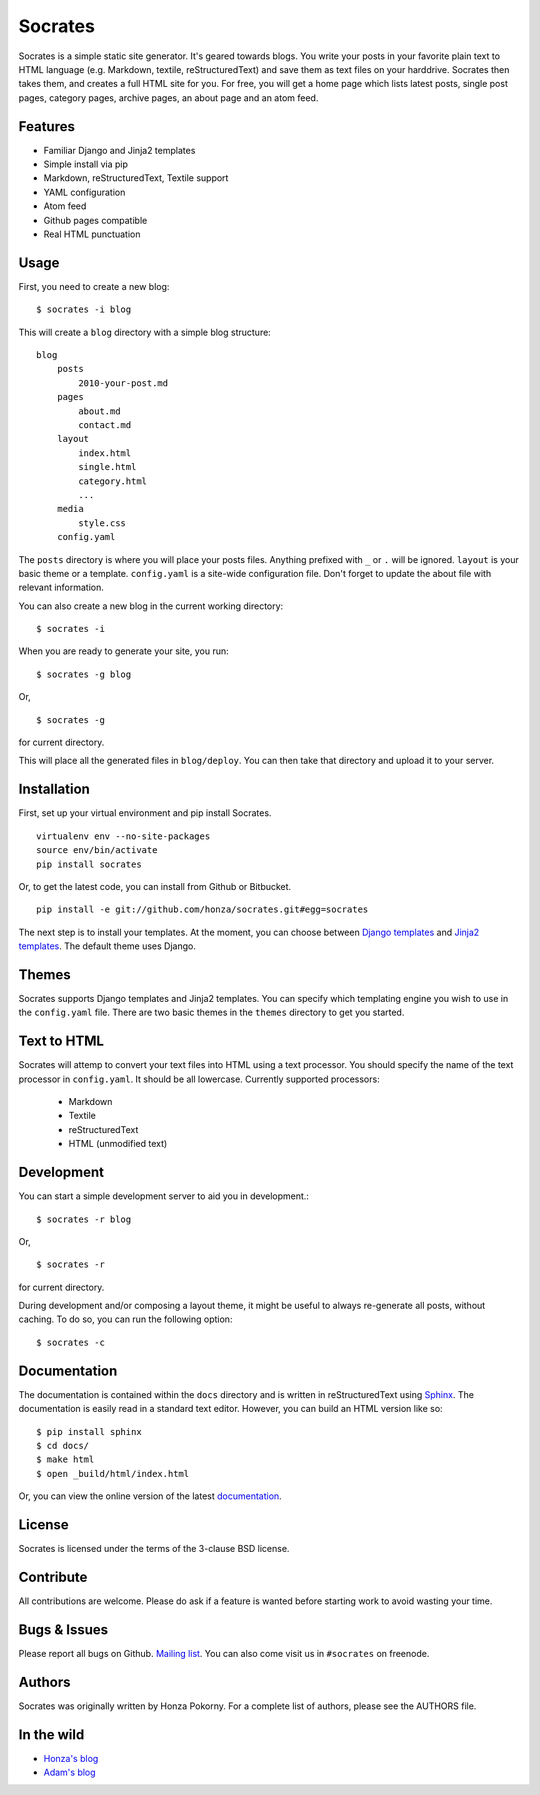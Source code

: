 ===============================================================================
Socrates
===============================================================================

Socrates is a simple static site generator. It's geared towards blogs. You
write your posts in your favorite plain text to HTML language (e.g. Markdown,
textile, reStructuredText) and save them as text files on your harddrive.
Socrates then takes them, and creates a full HTML site for you. For free, you
will get a home page which lists latest posts, single post pages, category
pages, archive pages, an about page and an atom feed.

Features
-------------------------------------------------------------------------------

* Familiar Django and Jinja2 templates
* Simple install via pip
* Markdown, reStructuredText, Textile support
* YAML configuration
* Atom feed
* Github pages compatible
* Real HTML punctuation

Usage
-------------------------------------------------------------------------------

First, you need to create a new blog::

    $ socrates -i blog

This will create a ``blog`` directory with a simple blog structure::

    blog
        posts
            2010-your-post.md
        pages
            about.md
            contact.md
        layout
            index.html
            single.html
            category.html
            ...
        media
            style.css
        config.yaml

The ``posts`` directory is where you will place your posts files. Anything
prefixed with ``_`` or ``.`` will be ignored. ``layout`` is your basic theme or
a template. ``config.yaml`` is a site-wide configuration file. Don't forget to
update the about file with relevant information.

You can also create a new blog in the current working directory::

    $ socrates -i

When you are ready to generate your site, you run::

    $ socrates -g blog

Or, ::

    $ socrates -g

for current directory.

This will place all the generated files in ``blog/deploy``. You can then take
that directory and upload it to your server.

Installation
-------------------------------------------------------------------------------

First, set up your virtual environment and pip install Socrates.

::

    virtualenv env --no-site-packages
    source env/bin/activate
    pip install socrates

Or, to get the latest code, you can install from Github or Bitbucket.

::

    pip install -e git://github.com/honza/socrates.git#egg=socrates

The next step is to install your templates. At the moment, you can choose
between `Django templates`_ and `Jinja2 templates`_. The default theme uses
Django.

Themes
-------------------------------------------------------------------------------

Socrates supports Django templates and Jinja2 templates. You can specify which
templating engine you wish to use in the ``config.yaml`` file. There are two
basic themes in the ``themes`` directory to get you started.

Text to HTML
-------------------------------------------------------------------------------

Socrates will attemp to convert your text files into HTML using a text
processor. You should specify the name of the text processor in
``config.yaml``. It should be all lowercase. Currently supported processors:

  - Markdown
  - Textile
  - reStructuredText
  - HTML (unmodified text)

Development
-------------------------------------------------------------------------------

You can start a simple development server to aid you in development.::

    $ socrates -r blog

Or, ::

    $ socrates -r

for current directory.

During development and/or composing a layout theme, it might be useful to always re-generate all posts, without caching.
To do so, you can run the following option: ::

    $ socrates -c


Documentation
-------------------------------------------------------------------------------

The documentation is contained within the ``docs`` directory and is written in
reStructuredText using `Sphinx`_. The documentation is easily read in a
standard text editor. However, you can build an HTML version like so::

    $ pip install sphinx
    $ cd docs/
    $ make html
    $ open _build/html/index.html

Or, you can view the online version of the latest `documentation`_.


License
-------------------------------------------------------------------------------

Socrates is licensed under the terms of the 3-clause BSD license.

Contribute
-------------------------------------------------------------------------------

All contributions are welcome. Please do ask if a feature is wanted before
starting work to avoid wasting your time.

Bugs & Issues
-------------------------------------------------------------------------------

Please report all bugs on Github.  `Mailing list`_.  You can also come visit us
in ``#socrates`` on freenode.

Authors
-------------------------------------------------------------------------------

Socrates was originally written by Honza Pokorny. For a complete list of
authors, please see the AUTHORS file.

In the wild
-------------------------------------------------------------------------------

* `Honza's blog <http://honza.ca>`_
* `Adam's blog <http://thurloat.com>`_

.. _Django templates: https://docs.djangoproject.com/en/1.3/#the-template-layer
.. _Jinja2 templates: http://jinja.pocoo.org/docs/
.. _Sphinx: http://sphinx.pocoo.org/
.. _documentation: http://readthedocs.org/docs/socrates/en/latest/index.html
.. _Mailing list: https://groups.google.com/group/python-socrates
